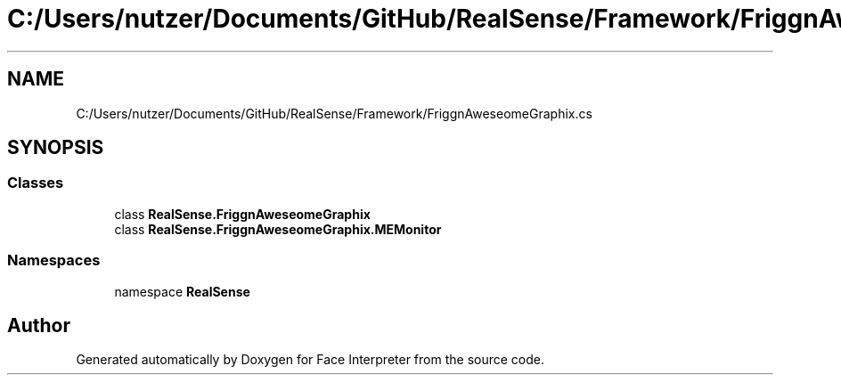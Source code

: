 .TH "C:/Users/nutzer/Documents/GitHub/RealSense/Framework/FriggnAweseomeGraphix.cs" 3 "Fri Jul 21 2017" "Face Interpreter" \" -*- nroff -*-
.ad l
.nh
.SH NAME
C:/Users/nutzer/Documents/GitHub/RealSense/Framework/FriggnAweseomeGraphix.cs
.SH SYNOPSIS
.br
.PP
.SS "Classes"

.in +1c
.ti -1c
.RI "class \fBRealSense\&.FriggnAweseomeGraphix\fP"
.br
.ti -1c
.RI "class \fBRealSense\&.FriggnAweseomeGraphix\&.MEMonitor\fP"
.br
.in -1c
.SS "Namespaces"

.in +1c
.ti -1c
.RI "namespace \fBRealSense\fP"
.br
.in -1c
.SH "Author"
.PP 
Generated automatically by Doxygen for Face Interpreter from the source code\&.
